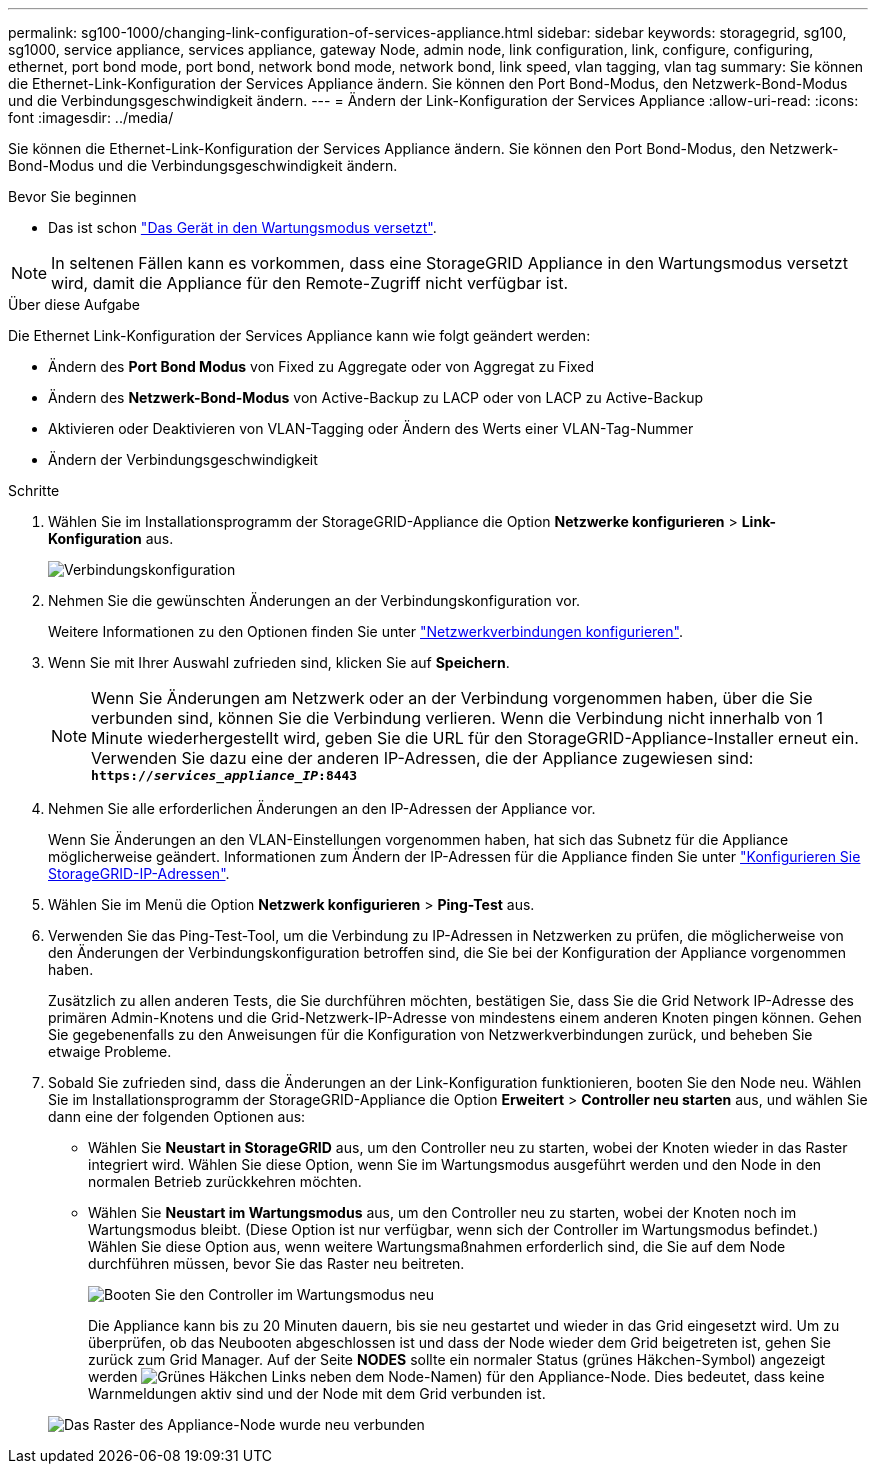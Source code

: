 ---
permalink: sg100-1000/changing-link-configuration-of-services-appliance.html 
sidebar: sidebar 
keywords: storagegrid, sg100, sg1000, service appliance, services appliance, gateway Node, admin node, link configuration, link, configure, configuring, ethernet, port bond mode, port bond, network bond mode, network bond, link speed, vlan tagging, vlan tag 
summary: Sie können die Ethernet-Link-Konfiguration der Services Appliance ändern. Sie können den Port Bond-Modus, den Netzwerk-Bond-Modus und die Verbindungsgeschwindigkeit ändern. 
---
= Ändern der Link-Konfiguration der Services Appliance
:allow-uri-read: 
:icons: font
:imagesdir: ../media/


[role="lead"]
Sie können die Ethernet-Link-Konfiguration der Services Appliance ändern. Sie können den Port Bond-Modus, den Netzwerk-Bond-Modus und die Verbindungsgeschwindigkeit ändern.

.Bevor Sie beginnen
* Das ist schon link:../commonhardware/placing-appliance-into-maintenance-mode.html["Das Gerät in den Wartungsmodus versetzt"].



NOTE: In seltenen Fällen kann es vorkommen, dass eine StorageGRID Appliance in den Wartungsmodus versetzt wird, damit die Appliance für den Remote-Zugriff nicht verfügbar ist.

.Über diese Aufgabe
Die Ethernet Link-Konfiguration der Services Appliance kann wie folgt geändert werden:

* Ändern des *Port Bond Modus* von Fixed zu Aggregate oder von Aggregat zu Fixed
* Ändern des *Netzwerk-Bond-Modus* von Active-Backup zu LACP oder von LACP zu Active-Backup
* Aktivieren oder Deaktivieren von VLAN-Tagging oder Ändern des Werts einer VLAN-Tag-Nummer
* Ändern der Verbindungsgeschwindigkeit


.Schritte
. Wählen Sie im Installationsprogramm der StorageGRID-Appliance die Option *Netzwerke konfigurieren* > *Link-Konfiguration* aus.
+
image::../media/link_configuration_option.gif[Verbindungskonfiguration]

. Nehmen Sie die gewünschten Änderungen an der Verbindungskonfiguration vor.
+
Weitere Informationen zu den Optionen finden Sie unter link:../installconfig/configuring-network-links.html["Netzwerkverbindungen konfigurieren"].

. Wenn Sie mit Ihrer Auswahl zufrieden sind, klicken Sie auf *Speichern*.
+

NOTE: Wenn Sie Änderungen am Netzwerk oder an der Verbindung vorgenommen haben, über die Sie verbunden sind, können Sie die Verbindung verlieren. Wenn die Verbindung nicht innerhalb von 1 Minute wiederhergestellt wird, geben Sie die URL für den StorageGRID-Appliance-Installer erneut ein. Verwenden Sie dazu eine der anderen IP-Adressen, die der Appliance zugewiesen sind: +
`*https://_services_appliance_IP_:8443*`

. Nehmen Sie alle erforderlichen Änderungen an den IP-Adressen der Appliance vor.
+
Wenn Sie Änderungen an den VLAN-Einstellungen vorgenommen haben, hat sich das Subnetz für die Appliance möglicherweise geändert. Informationen zum Ändern der IP-Adressen für die Appliance finden Sie unter link:../installconfig/setting-ip-configuration.html["Konfigurieren Sie StorageGRID-IP-Adressen"].

. Wählen Sie im Menü die Option *Netzwerk konfigurieren* > *Ping-Test* aus.
. Verwenden Sie das Ping-Test-Tool, um die Verbindung zu IP-Adressen in Netzwerken zu prüfen, die möglicherweise von den Änderungen der Verbindungskonfiguration betroffen sind, die Sie bei der Konfiguration der Appliance vorgenommen haben.
+
Zusätzlich zu allen anderen Tests, die Sie durchführen möchten, bestätigen Sie, dass Sie die Grid Network IP-Adresse des primären Admin-Knotens und die Grid-Netzwerk-IP-Adresse von mindestens einem anderen Knoten pingen können. Gehen Sie gegebenenfalls zu den Anweisungen für die Konfiguration von Netzwerkverbindungen zurück, und beheben Sie etwaige Probleme.

. Sobald Sie zufrieden sind, dass die Änderungen an der Link-Konfiguration funktionieren, booten Sie den Node neu. Wählen Sie im Installationsprogramm der StorageGRID-Appliance die Option *Erweitert* > *Controller neu starten* aus, und wählen Sie dann eine der folgenden Optionen aus:
+
** Wählen Sie *Neustart in StorageGRID* aus, um den Controller neu zu starten, wobei der Knoten wieder in das Raster integriert wird. Wählen Sie diese Option, wenn Sie im Wartungsmodus ausgeführt werden und den Node in den normalen Betrieb zurückkehren möchten.
** Wählen Sie *Neustart im Wartungsmodus* aus, um den Controller neu zu starten, wobei der Knoten noch im Wartungsmodus bleibt. (Diese Option ist nur verfügbar, wenn sich der Controller im Wartungsmodus befindet.) Wählen Sie diese Option aus, wenn weitere Wartungsmaßnahmen erforderlich sind, die Sie auf dem Node durchführen müssen, bevor Sie das Raster neu beitreten.
+
image::../media/reboot_controller_from_maintenance_mode.png[Booten Sie den Controller im Wartungsmodus neu]

+
Die Appliance kann bis zu 20 Minuten dauern, bis sie neu gestartet und wieder in das Grid eingesetzt wird. Um zu überprüfen, ob das Neubooten abgeschlossen ist und dass der Node wieder dem Grid beigetreten ist, gehen Sie zurück zum Grid Manager. Auf der Seite *NODES* sollte ein normaler Status (grünes Häkchen-Symbol) angezeigt werden image:../media/icon_alert_green_checkmark.png["Grünes Häkchen"] Links neben dem Node-Namen) für den Appliance-Node. Dies bedeutet, dass keine Warnmeldungen aktiv sind und der Node mit dem Grid verbunden ist.

+
image::../media/nodes_menu.png[Das Raster des Appliance-Node wurde neu verbunden]




